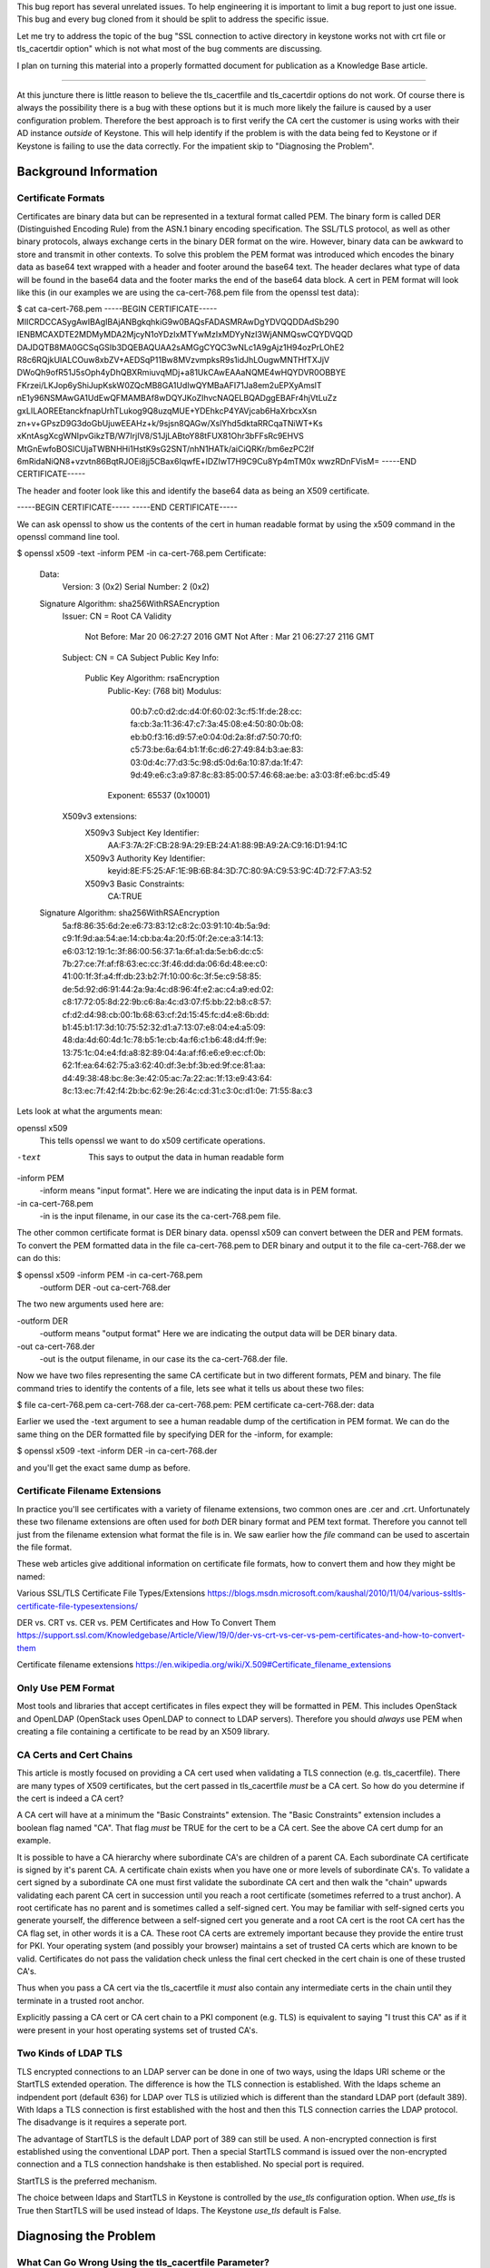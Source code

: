 This bug report has several unrelated issues. To help engineering it
is important to limit a bug report to just one issue. This bug and
every bug cloned from it should be split to address the specific issue.

Let me try to address the topic of the bug "SSL connection to active
directory in keystone works not with crt file or tls_cacertdir option"
which is not what most of the bug comments are discussing.

I plan on turning this material into a properly formatted document
for publication as a Knowledge Base article.

-------------------------------------------------------------------------

At this juncture there is little reason to believe the tls_cacertfile
and tls_cacertdir options do not work. Of course there is always the
possibility there is a bug with these options but it is much more
likely the failure is caused by a user configuration
problem. Therefore the best approach is to first verify the CA cert
the customer is using works with their AD instance *outside* of
Keystone. This will help identify if the problem is with the data
being fed to Keystone or if Keystone is failing to use the data
correctly. For the impatient skip to "Diagnosing the Problem".

Background Information
======================

Certificate Formats
-------------------

Certificates are binary data but can be represented in a textural format
called PEM. The binary form is called DER (Distinguished Encoding
Rule) from the ASN.1 binary encoding specification. The SSL/TLS
protocol, as well as other binary protocols, always exchange certs in
the binary DER format on the wire. However, binary data can be awkward
to store and transmit in other contexts. To solve this problem the PEM
format was introduced which encodes the binary data as base64 text
wrapped with a header and footer around the base64 text. The header
declares what type of data will be found in the base64 data and the
footer marks the end of the base64 data block. A cert in PEM format
will look like this (in our examples we are using the ca-cert-768.pem
file from the openssl test data):

$ cat ca-cert-768.pem 
-----BEGIN CERTIFICATE-----
MIICRDCCASygAwIBAgIBAjANBgkqhkiG9w0BAQsFADASMRAwDgYDVQQDDAdSb290
IENBMCAXDTE2MDMyMDA2MjcyN1oYDzIxMTYwMzIxMDYyNzI3WjANMQswCQYDVQQD
DAJDQTB8MA0GCSqGSIb3DQEBAQUAA2sAMGgCYQC3wNLc1A9gAjz1H94ozPrLOhE2
R8c6RQjkUIALCOuw8xbZV+AEDSqP11Bw8MVzvmpksR9s1idJhLOugwMNTHfTXJjV
DWoQh9ofR51J5sOph4yDhQBXRmiuvqMDj+a81UkCAwEAAaNQME4wHQYDVR0OBBYE
FKrzei/LKJop6yShiJupKskW0ZQcMB8GA1UdIwQYMBaAFI71Ja8em2uEPXyAmslT
nE1y96NSMAwGA1UdEwQFMAMBAf8wDQYJKoZIhvcNAQELBQADggEBAFr4hjVtLuZz
gxLILAOREEtanckfnapUrhTLukog9Q8uzqMUE+YDEhkcP4YAVjcab6HaXrbcxXsn
zn+v+GPszD9G3doGbUjuwEEAHz+k/9sjsn8QAGw/XslYhd5dktaRRCqaTNiWT+Ks
xKntAsgXcgWNIpvGikzTB/W7IrjIV8/S1JjLABtoY88tFUX81Ohr3bFFsRc9EHVS
MtGnEwfoBOSlCUjaTWBNHHi1HstK9sG2SNT/nhN1HATk/aiCiQRKr/bm6ezPC2If
6mRidaNiQN8+vzvtn86BqtRJOEi8jj5CBax6IqwfE+lDZIwT7H9C9Cu8Yp4mTM0x
wwzRDnFVisM=
-----END CERTIFICATE-----

The header and footer look like this and identify the base64 data as
being an X509 certificate.

-----BEGIN CERTIFICATE-----
-----END CERTIFICATE-----

We can ask openssl to show us the contents of the cert in human
readable format by using the x509 command in the openssl command line
tool.

$ openssl x509 -text -inform PEM -in ca-cert-768.pem 
Certificate:
    Data:
        Version: 3 (0x2)
        Serial Number: 2 (0x2)
    Signature Algorithm: sha256WithRSAEncryption
        Issuer: CN = Root CA
        Validity
            Not Before: Mar 20 06:27:27 2016 GMT
            Not After : Mar 21 06:27:27 2116 GMT
        Subject: CN = CA
        Subject Public Key Info:
            Public Key Algorithm: rsaEncryption
                Public-Key: (768 bit)
                Modulus:
                    00:b7:c0:d2:dc:d4:0f:60:02:3c:f5:1f:de:28:cc:
                    fa:cb:3a:11:36:47:c7:3a:45:08:e4:50:80:0b:08:
                    eb:b0:f3:16:d9:57:e0:04:0d:2a:8f:d7:50:70:f0:
                    c5:73:be:6a:64:b1:1f:6c:d6:27:49:84:b3:ae:83:
                    03:0d:4c:77:d3:5c:98:d5:0d:6a:10:87:da:1f:47:
                    9d:49:e6:c3:a9:87:8c:83:85:00:57:46:68:ae:be:
                    a3:03:8f:e6:bc:d5:49
                Exponent: 65537 (0x10001)
        X509v3 extensions:
            X509v3 Subject Key Identifier: 
                AA:F3:7A:2F:CB:28:9A:29:EB:24:A1:88:9B:A9:2A:C9:16:D1:94:1C
            X509v3 Authority Key Identifier: 
                keyid:8E:F5:25:AF:1E:9B:6B:84:3D:7C:80:9A:C9:53:9C:4D:72:F7:A3:52

            X509v3 Basic Constraints: 
                CA:TRUE
    Signature Algorithm: sha256WithRSAEncryption
         5a:f8:86:35:6d:2e:e6:73:83:12:c8:2c:03:91:10:4b:5a:9d:
         c9:1f:9d:aa:54:ae:14:cb:ba:4a:20:f5:0f:2e:ce:a3:14:13:
         e6:03:12:19:1c:3f:86:00:56:37:1a:6f:a1:da:5e:b6:dc:c5:
         7b:27:ce:7f:af:f8:63:ec:cc:3f:46:dd:da:06:6d:48:ee:c0:
         41:00:1f:3f:a4:ff:db:23:b2:7f:10:00:6c:3f:5e:c9:58:85:
         de:5d:92:d6:91:44:2a:9a:4c:d8:96:4f:e2:ac:c4:a9:ed:02:
         c8:17:72:05:8d:22:9b:c6:8a:4c:d3:07:f5:bb:22:b8:c8:57:
         cf:d2:d4:98:cb:00:1b:68:63:cf:2d:15:45:fc:d4:e8:6b:dd:
         b1:45:b1:17:3d:10:75:52:32:d1:a7:13:07:e8:04:e4:a5:09:
         48:da:4d:60:4d:1c:78:b5:1e:cb:4a:f6:c1:b6:48:d4:ff:9e:
         13:75:1c:04:e4:fd:a8:82:89:04:4a:af:f6:e6:e9:ec:cf:0b:
         62:1f:ea:64:62:75:a3:62:40:df:3e:bf:3b:ed:9f:ce:81:aa:
         d4:49:38:48:bc:8e:3e:42:05:ac:7a:22:ac:1f:13:e9:43:64:
         8c:13:ec:7f:42:f4:2b:bc:62:9e:26:4c:cd:31:c3:0c:d1:0e:
         71:55:8a:c3

Lets look at what the arguments mean:

openssl x509
    This tells openssl we want to do x509 certificate operations.

-text
    This says to output the data in human readable form

-inform PEM
    -inform means "input format". Here we are indicating the input
    data is in PEM format.

-in ca-cert-768.pem
    -in is the input filename, in our case its the ca-cert-768.pem
    file.

The other common certificate format is DER binary data. openssl x509
can convert between the DER and PEM formats. To convert the PEM
formatted data in the file ca-cert-768.pem to DER binary and output it
to the file ca-cert-768.der we can do this:

$ openssl x509 -inform PEM -in ca-cert-768.pem \
  -outform DER -out ca-cert-768.der

The two new arguments used here are:

-outform DER
    -outform means "output format" Here we are indicating the output
    data will be DER binary data.

-out ca-cert-768.der
    -out is the output filename, in our case its the ca-cert-768.der
    file.

Now we have two files representing the same CA certificate but in two
different formats, PEM and binary. The file command tries to identify
the contents of a file, lets see what it tells us about these two
files:

$ file ca-cert-768.pem ca-cert-768.der 
ca-cert-768.pem: PEM certificate
ca-cert-768.der: data

Earlier we used the -text argument to see a human readable dump of the
certification in PEM format. We can do the same thing on the DER
formatted file by specifying DER for the -inform, for example:

$ openssl x509 -text -inform DER -in ca-cert-768.der

and you'll get the exact same dump as before.

Certificate Filename Extensions
-------------------------------

In practice you'll see certificates with a variety of filename
extensions, two common ones are .cer and .crt. Unfortunately these two
filename extensions are often used for *both* DER binary format and
PEM text format. Therefore you cannot tell just from the filename
extension what format the file is in. We saw earlier how the `file`
command can be used to ascertain the file format.

These web articles give additional information on certificate file
formats, how to convert them and how they might be named:

Various SSL/TLS Certificate File Types/Extensions
https://blogs.msdn.microsoft.com/kaushal/2010/11/04/various-ssltls-certificate-file-typesextensions/

DER vs. CRT vs. CER vs. PEM Certificates and How To Convert Them
https://support.ssl.com/Knowledgebase/Article/View/19/0/der-vs-crt-vs-cer-vs-pem-certificates-and-how-to-convert-them

Certificate filename extensions
https://en.wikipedia.org/wiki/X.509#Certificate_filename_extensions

Only Use PEM Format
-------------------

Most tools and libraries that accept certificates in files expect they
will be formatted in PEM. This includes OpenStack and OpenLDAP
(OpenStack uses OpenLDAP to connect to LDAP servers). Therefore you
should *always* use PEM when creating a file containing a certificate
to be read by an X509 library.

CA Certs and Cert Chains
------------------------

This article is mostly focused on providing a CA cert used when validating
a TLS connection (e.g. tls_cacertfile). There are many types of X509
certificates, but the cert passed in tls_cacertfile *must* be a CA
cert. So how do you determine if the cert is indeed a CA cert?

A CA cert will have at a minimum the "Basic Constraints"
extension. The "Basic Constraints" extension includes a boolean flag
named "CA". That flag *must* be TRUE for the cert to be a CA cert. See
the above CA cert dump for an example.

It is possible to have a CA hierarchy where subordinate CA's are
children of a parent CA. Each subordinate CA certificate is signed by
it's parent CA. A certificate chain exists when you have one or more
levels of subordinate CA's. To validate a cert signed by a
subordinate CA one must first validate the subordinate CA cert and
then walk the "chain" upwards validating each parent CA cert in
succession until you reach a root certificate (sometimes referred to a
trust anchor). A root certificate has no parent and is sometimes
called a self-signed cert. You may be familiar with self-signed certs
you generate yourself, the difference between a self-signed cert you
generate and a root CA cert is the root CA cert has the CA flag set,
in other words it is a CA. These root CA certs are extremely important
because they provide the entire trust for PKI. Your operating system
(and possibly your browser) maintains a set of trusted CA certs which
are known to be valid. Certificates do not pass the validation check
unless the final cert checked in the cert chain is one of these
trusted CA's.

Thus when you pass a CA cert via the tls_cacertfile it *must* also
contain any intermediate certs in the chain until they terminate in a
trusted root anchor.

Explicitly passing a CA cert or CA cert chain to a PKI component
(e.g. TLS) is equivalent to saying "I trust this CA" as if it were
present in your host operating systems set of trusted CA's.

Two Kinds of LDAP TLS
---------------------

TLS encrypted connections to an LDAP server can be done in one of two
ways, using the ldaps URI scheme or the StartTLS extended
operation. The difference is how the TLS connection is
established. With the ldaps scheme an indpendent port (default 636)
for LDAP over TLS is utilizied which is different than the standard
LDAP port (default 389). With ldaps a TLS connection is first
established with the host and then this TLS connection carries the
LDAP protocol. The disadvange is it requires a seperate port.

The advantage of StartTLS is the default LDAP port of 389 can still be
used. A non-encrypted connection is first established using the
conventional LDAP port. Then a special StartTLS command is issued over
the non-encrypted connection and a TLS connection handshake is then
established. No special port is required.

StartTLS is the preferred mechanism.

The choice between ldaps and StartTLS in Keystone is controlled by
the `use_tls` configuration option. When `use_tls` is True then
StartTLS will be used instead of ldaps. The Keystone `use_tls`
default is False.

Diagnosing the Problem
======================

What Can Go Wrong Using the tls_cacertfile Parameter?
-----------------------------------------------------

If the CA cert file you specify in tls_cacertfile is not working it
could be due to any one of these reasons:

* The pathname you provided does not exist.
* The file is not in PEM format
* The certificate is expired.
* The cert is not a CA cert.
* The CA cert is a subordinate CA but the intermediate certs in the
  chain are missing.
* The file is not readable (wrong permissions, bad SELinux labeling
  that prevents the process from being able to read the file resulting
  in an AVC denial).
* The `use_tls` (e.g. StartTLS) configuration option is incompatible
  with your LDAP host URI.
* The port you specified in your LDAP host URI is incompatible with
  your choice of ldaps vs. StartTLS, and/or it's just an incorrect
  port. 

The above background material gives you enough information to answer
these questions.

How Can You Verify Your CA Cert Works With AD?
----------------------------------------------

If you are having trouble getting Keystone LDAP to successfully
connect to your Active Directory server using TLS one of the best
diagnostics you can perform is to removed Keystone from the equation
and simply verify the file you pass to Keystone tls_cacertfile will
work with any other LDAP tool. The OpenLDAP command line tool
`ldapsearch` is a good choice. Using `ldapsearch` you can point it at
your AD server and ask that it make a TLS connection and return some
innocuous information that does not require any authentication or
authorization. We are just trying to test the connection in this
exercise. Try this:

$ LDAPTLS_CACERT=$CA_CERT_FILE ldapsearch -x -ZZ -H $LDAP_URL \
  -s base -b "" "objectclass=*" currenttime

Where CA_CERT_FILE and LDAPURL are respectively the same values
specified for tls_cacertfile and url in the ldap section of your
keystone.conf file.

Here are what the command arguments mean:

-x
    Use simple authentication

-ZZ
    Issue StartTLS and require that StartTLS be successful (do not use
    with an ldaps:: URI scheme)

-H $LDAP_URL
    The internet address of your LDAP server, either a hostname,
    hostname:port, or a URI that includes a ldaps scheme
    (e.g. ldaps::active_directory.example.com). Do not use -ZZ with
    ldaps.

-s base
    -s specifies the LDAP search type.

-b ""
    -b specifies the search base, here it is empty.

 "objectclass=*"
     Any type of object will be returned.

currenttime
    The name (i.e Distinguished Name or DN) of what we are searching
    for. Here it is the current time value.

If the search is successful you know the CA cert you specified is
working. You should get back something that looks like this:

dn:
currentTime: 20141022050611.0Z

If the search fails you can get more diagnostic information by adding
the -v verbose argument that dumps diagnostics to stdout or even the
-d debuglevel argument. Adding the -v verbose flag is probably a good
idea to assure a TLS connection was actually established.

    

